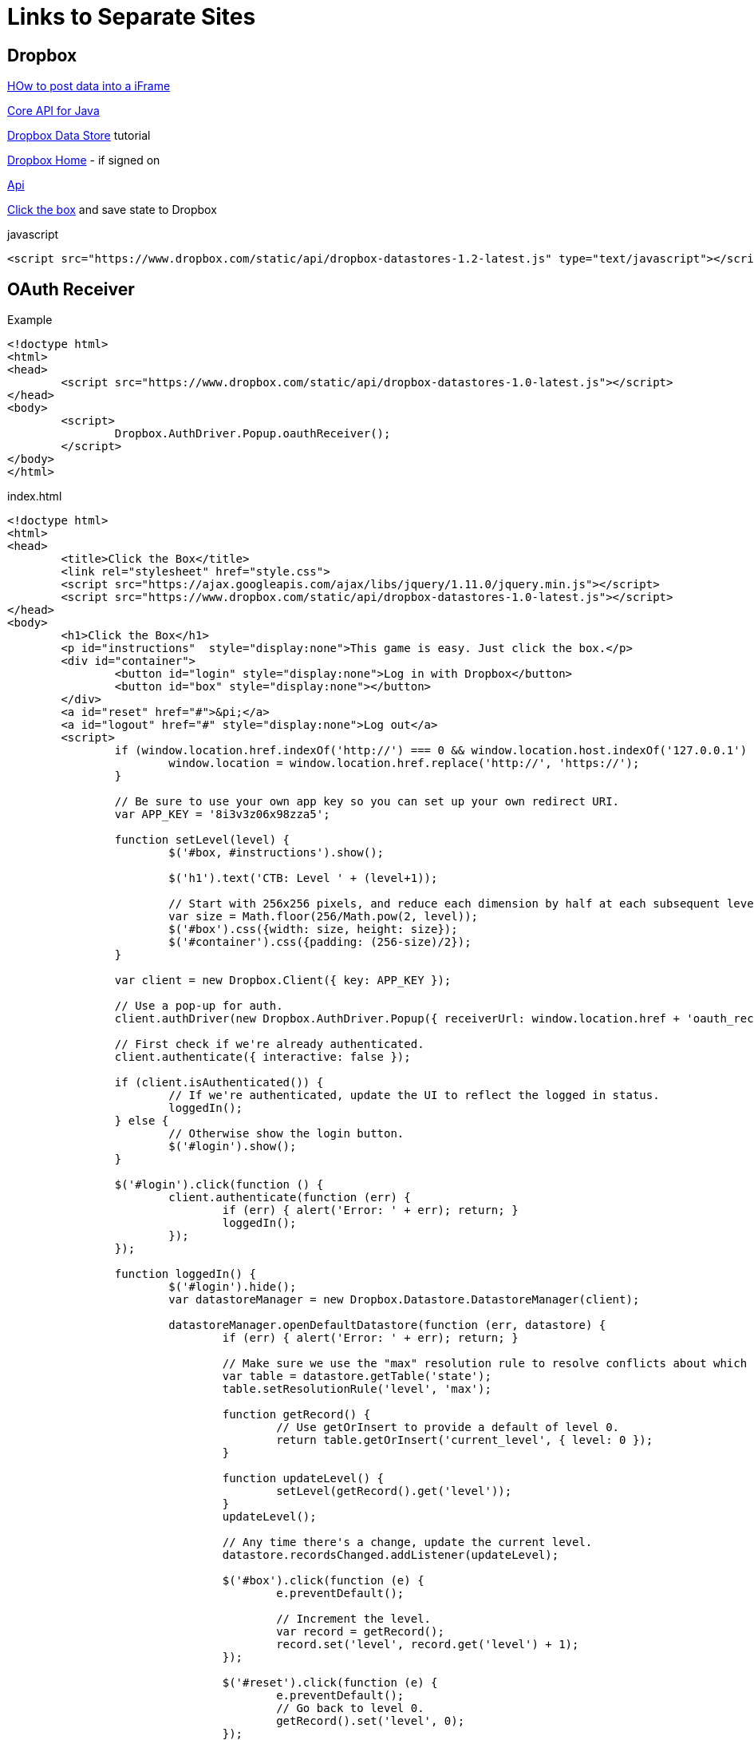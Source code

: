 = Links to Separate Sites

== Dropbox

http://css-tricks.com/snippets/html/post-data-to-an-iframe/[HOw to post data into a iFrame]

https://www.dropbox.com/developers/core/start/java[Core API for Java]

https://www.dropbox.com/developers/datastore/tutorial/js[Dropbox Data Store] tutorial

https://www.dropbox.com/home/Saves[Dropbox Home] - if signed on

https://www.dropbox.com/developers/datastore/sdks/js[Api]

https://github.com/dropbox/ClickTheBox-js[Click the box] and save state to Dropbox

.javascript
----
<script src="https://www.dropbox.com/static/api/dropbox-datastores-1.2-latest.js" type="text/javascript"></script>
----

== OAuth Receiver

.Example
----
<!doctype html>
<html>
<head>
	<script src="https://www.dropbox.com/static/api/dropbox-datastores-1.0-latest.js"></script>
</head>
<body>
	<script>
		Dropbox.AuthDriver.Popup.oauthReceiver();
	</script>
</body>
</html>
----

.index.html
----
<!doctype html>
<html>
<head>
	<title>Click the Box</title>
	<link rel="stylesheet" href="style.css">
	<script src="https://ajax.googleapis.com/ajax/libs/jquery/1.11.0/jquery.min.js"></script>
	<script src="https://www.dropbox.com/static/api/dropbox-datastores-1.0-latest.js"></script>
</head>
<body>
	<h1>Click the Box</h1>
	<p id="instructions"  style="display:none">This game is easy. Just click the box.</p>
	<div id="container">
		<button id="login" style="display:none">Log in with Dropbox</button>
		<button id="box" style="display:none"></button>
	</div>
	<a id="reset" href="#">&pi;</a>
	<a id="logout" href="#" style="display:none">Log out</a>
	<script>
		if (window.location.href.indexOf('http://') === 0 && window.location.host.indexOf('127.0.0.1') !== 0) {
			window.location = window.location.href.replace('http://', 'https://');
		}

		// Be sure to use your own app key so you can set up your own redirect URI.
		var APP_KEY = '8i3v3z06x98zza5';

		function setLevel(level) {
			$('#box, #instructions').show();

			$('h1').text('CTB: Level ' + (level+1));

			// Start with 256x256 pixels, and reduce each dimension by half at each subsequent level.
			var size = Math.floor(256/Math.pow(2, level));
			$('#box').css({width: size, height: size});
			$('#container').css({padding: (256-size)/2});
		}

		var client = new Dropbox.Client({ key: APP_KEY });

		// Use a pop-up for auth.
		client.authDriver(new Dropbox.AuthDriver.Popup({ receiverUrl: window.location.href + 'oauth_receiver.html' }));

		// First check if we're already authenticated.
		client.authenticate({ interactive: false });

		if (client.isAuthenticated()) {
			// If we're authenticated, update the UI to reflect the logged in status.
			loggedIn();
		} else {
			// Otherwise show the login button.
			$('#login').show();
		}

		$('#login').click(function () {
			client.authenticate(function (err) {
				if (err) { alert('Error: ' + err); return; }
				loggedIn();
			});
		});

		function loggedIn() {
			$('#login').hide();
			var datastoreManager = new Dropbox.Datastore.DatastoreManager(client);

			datastoreManager.openDefaultDatastore(function (err, datastore) {
				if (err) { alert('Error: ' + err); return; }

				// Make sure we use the "max" resolution rule to resolve conflicts about which level we're on.
				var table = datastore.getTable('state');
				table.setResolutionRule('level', 'max');

				function getRecord() {
					// Use getOrInsert to provide a default of level 0.
					return table.getOrInsert('current_level', { level: 0 });
				}

				function updateLevel() {
					setLevel(getRecord().get('level'));
				}
				updateLevel();

				// Any time there's a change, update the current level.
				datastore.recordsChanged.addListener(updateLevel);

				$('#box').click(function (e) {
					e.preventDefault();

					// Increment the level.
					var record = getRecord();
					record.set('level', record.get('level') + 1);
				});

				$('#reset').click(function (e) {
					e.preventDefault();
					// Go back to level 0.
					getRecord().set('level', 0);
				});

				$('#logout').show().click(function (e) {
					e.preventDefault();
					client.signOut();
					$('#login').show();
					$('#box, #instructions').hide();
					$('#container').css('padding', 0);
					$('h1').text('Click the Box');
				});
			});
		}
	</script>
</body>
</html>
----



== Asciidoctor Links

http://rubygems.org/profiles/mojavelinux[RubyGems.org]

http://rubygems.org/gems/asciidoctor-pdf[Asciidoctor PDF Download]

http://asciidoctor.org/docs/migration/[Migrating to Asciidoctor 1.5.0]

https://github.com/asciidoctor/asciidoctor/issues[Asciidoctor Issue Tracker]

https://github.com/asciidoctor/asciidoctor-pdf/issues[Asciidoctor PDF  Issues]


== Using Extensions in Asciidoctor

http://mrhaki.blogspot.fr/2014/08/awesome-asciidoc-write-extensions-using.html[Awesome Asciidoc: Write Extensions Using Groovy (or Java)] - MrHaki explains how to write a Twitter ext.!

http://www.jroller.com/aalmiray/entry/gradle_glam_custom_asciidoctor_extensions[PigLatin Extension] by Andres Almiray

http://fr.slideshare.net/paulk_asert/groovy-databases[Grovy Database] access slides by Paul King

== U S Visa Links

http://travel.state.gov/content/visas/english.html[US State Dept. Visa]

Immigrant Visas

To reach the National Visa Center (immigrant visa inquiries, including assistance regarding the new DS-260, Immigrant Visa and Alien Registration Application) call: (603) 334-0700 (7:00 a.m. EST to 12:00 midnight EST) or e-mail: asknvc@state.gov. 

To reach the Kentucky Consular Center (Diversity Visa inquiries) call : (606) 526-7500 (7:30 a.m. EST to 4:00 .pm. EST).

http://travel.state.gov/content/visas/english/contact.html[Visa Contacts]

http://www.immihelp.com/greencard/replace-greencard.html[Replacement Green Cards] - the I90 form

http://france.usembassy.gov/visas.html[US Embassy Paris]

http://germany.usembassy.gov/visa/iv/contact/form/[US Diplomatic Service ] - Frankfurt

